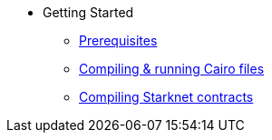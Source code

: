// Getting Started
* Getting Started
** xref:prerequisites.adoc[Prerequisites]
** xref:compiling-and-running-cairo-files.adoc[Compiling & running Cairo files]
** xref:compiling-starknet-contracts.adoc[Compiling Starknet contracts]
